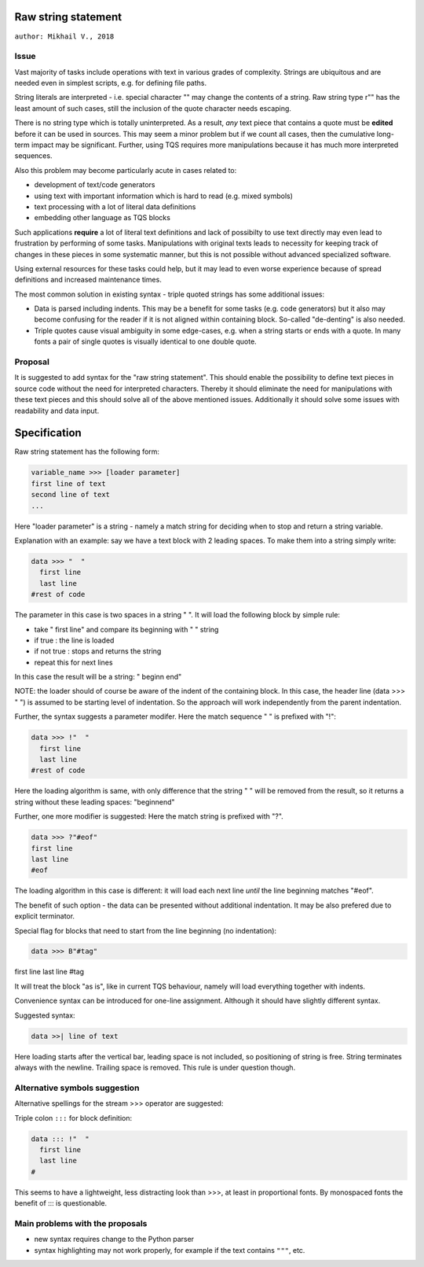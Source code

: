 
Raw string statement
=====
``author: Mikhail V., 2018``

Issue 
---------

Vast majority of tasks include operations with text in  
various grades of complexity. Strings are ubiquitous 
and are needed even in simplest scripts, e.g. for  
defining file paths.

String literals are interpreted - i.e. special character "\" 
may change the contents of a string. 
Raw string type r"" has the least amount of such cases, 
still the inclusion of the quote character needs escaping. 

There is no string type which is totally uninterpreted.
As a result, *any* text piece that contains a quote must 
be **edited** before it can be used in sources.
This may seem a minor problem but if we count all 
cases, then the cumulative long-term impact may be 
significant.  
Further, using TQS requires more manipulations 
because it has much more interpreted sequences.

Also this problem may become particularly acute in 
cases related to:

- development of text/code generators 
- using text with important information which is hard 
  to read (e.g. mixed symbols)
- text processing with a lot of literal data definitions
- embedding other language as TQS blocks

Such applications **require** a lot of literal text definitions 
and lack of possibilty to use text directly may even lead 
to frustration by performing of some tasks.
Manipulations with original texts leads to necessity 
for keeping track of changes in these pieces in some 
systematic manner, but this is not possible without 
advanced specialized software. 

Using external resources for these tasks could help, but it 
may lead to even worse experience because of spread 
definitions and increased maintenance times.

The most common solution in existing syntax - triple quoted 
strings has some additional issues: 

- Data is parsed including indents. This may be a benefit for 
  some tasks (e.g. code generators) but it also may become 
  confusing for the reader if it is not aligned within containing 
  block. So-called "de-denting" is also needed. 

- Triple quotes cause visual ambiguity in some edge-cases, 
  e.g. when a string starts or ends with a quote. In many fonts 
  a pair of single quotes is visually identical to one double quote.


Proposal
-----------

It is suggested to add syntax for the "raw string statement".
This should enable the possibility to define text pieces in 
source code without the need for interpreted characters.
Thereby it should eliminate the need for manipulations 
with these text pieces and this should solve all of the above 
mentioned issues. 
Additionally it should solve some issues with readability 
and data input.


Specification
======

Raw string statement has the following form:

.. code:: python

	variable_name >>> [loader parameter]
	first line of text
	second line of text 
	...

Here "loader parameter" is a string - namely a match 
string for deciding when to stop and return a string 
variable. 

Explanation with an example: say we have a text block with 
2 leading spaces. To make them into a string simply write:

.. code:: python

	data >>> "  "
	  first line  
	  last line
	#rest of code

The parameter in this case is two spaces in a string "  ". It will 
load the following block by simple rule: 

- take "  first line" and compare its beginning with "  " string
- if true : the line is loaded
- if not true : stops and returns the string
- repeat this for next lines

In this case the result will be a string: "  begin\n  end"

NOTE: the loader should of course be aware of the indent of 
the containing block. In this case, the header line (data >>> "  ")
is assumed to be starting level of indentation. So the approach 
will work independently from the parent indentation.

Further, the syntax suggests a parameter modifer. 
Here the match sequence "  " is prefixed with "!":

.. code:: python

	data >>> !"  "
	  first line  
	  last line
	#rest of code

Here the loading algorithm is same, with only difference that the 
string "  " will be removed from the result, so it returns
a string without these leading spaces:  "begin\nend"

Further, one more modifier is suggested: 
Here the match string is prefixed with "?".

.. code:: python
	
	data >>> ?"#eof"
	first line  
	last line
	#eof
	
The loading algorithm in this case is different:
it will load each next line *until* the line 
beginning matches "#eof".

The benefit of such option - the data can be presented 
without additional indentation. It may be also prefered 
due to explicit terminator.

Special flag for blocks that need to start from the line 
beginning (no indentation): 

.. code:: python

	data >>> B"#tag"
first line  
last line
#tag

It will treat the block "as is", like in current TQS behaviour,
namely will load everything together with indents.

Convenience syntax can be introduced for one-line assignment. 
Although it should have slightly different syntax. 

Suggested syntax:

.. code:: python

	data >>| line of text
	
Here loading starts after the vertical bar, leading space 
is not included, so positioning of string is free. 
String terminates always with the newline. Trailing space 
is removed. This rule is under question though.


Alternative symbols suggestion
-----------------

Alternative spellings for the stream >>> operator
are suggested:

Triple colon ``:::`` for block definition:

.. code:: python

	data ::: !"  "
	  first line
	  last line
	#

This seems to have a lightweight, less distracting 
look than >>>, at least in proportional fonts.
By monospaced fonts the benefit of ::: is questionable.


Main problems with the proposals
--------
- new syntax requires change to the Python parser
- syntax highlighting may not work properly, for  
  example if the text contains ``"""``, etc.

